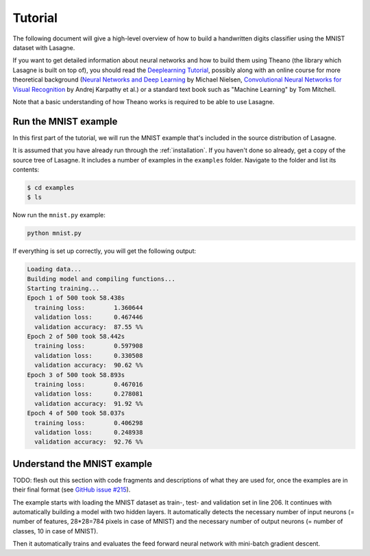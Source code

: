 .. _tutorial:

========
Tutorial
========

The following document will give a high-level overview of how to build a
handwritten digits classifier using the MNIST dataset with Lasagne.

If you want to get detailed information about neural networks and how to build
them using Theano (the library which Lasagne is built on top of), you should
read the `Deeplearning Tutorial`_, possibly along with an online course for
more theoretical background (`Neural Networks and Deep Learning`_ by Michael
Nielsen, `Convolutional Neural Networks for Visual Recognition`_ by
Andrej Karpathy et al.) or a standard text book such as "Machine Learning" by
Tom Mitchell.

Note that a basic understanding of how Theano works is required to be able to
use Lasagne.


Run the MNIST example
=====================

In this first part of the tutorial, we will run the MNIST example that's
included in the source distribution of Lasagne.

It is assumed that you have already run through the :ref:`installation`.  If
you haven't done so already, get a copy of the source tree of Lasagne.  It
includes a number of examples in the ``examples`` folder.  Navigate to the
folder and list its contents:

.. code-block:: bash

  $ cd examples
  $ ls

Now run the ``mnist.py`` example:

.. code-block:: bash

  python mnist.py

If everything is set up correctly, you will get the following output:

.. code-block:: text

  Loading data...
  Building model and compiling functions...
  Starting training...
  Epoch 1 of 500 took 58.438s
    training loss:        1.360644
    validation loss:      0.467446
    validation accuracy:  87.55 %%
  Epoch 2 of 500 took 58.442s
    training loss:        0.597908
    validation loss:      0.330508
    validation accuracy:  90.62 %%
  Epoch 3 of 500 took 58.893s
    training loss:        0.467016
    validation loss:      0.278081
    validation accuracy:  91.92 %%
  Epoch 4 of 500 took 58.037s
    training loss:        0.406298
    validation loss:      0.248938
    validation accuracy:  92.76 %%





Understand the MNIST example
============================

TODO: flesh out this section with code fragments and descriptions of what they
are used for, once the examples are in their final format (see `GitHub issue
#215`_).

The example starts with loading the MNIST dataset as train-, test- and
validation set in line 206. It continues with automatically building a model
with two hidden layers. It automatically detects the necessary number of input
neurons (= number of features, 28*28=784 pixels in case of MNIST) and the
necessary number of output neurons (= number of classes, 10 in case of MNIST).

Then it automatically trains and evaluates the feed forward neural network
with mini-batch gradient descent.

.. _Neural Networks and Deep Learning: http://neuralnetworksanddeeplearning.com/
.. _Deeplearning Tutorial: http://deeplearning.net/tutorial/
.. _Convolutional Neural Networks for Visual Recognition: http://cs231n.github.io/
.. _GitHub issue #215: https://github.com/Lasagne/Lasagne/issues/215
